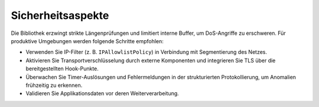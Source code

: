 Sicherheitsaspekte
==================

Die Bibliothek erzwingt strikte Längenprüfungen und limitiert interne Buffer,
um DoS-Angriffe zu erschweren. Für produktive Umgebungen werden folgende
Schritte empfohlen:

* Verwenden Sie IP-Filter (z. B. ``IPAllowlistPolicy``) in Verbindung mit
  Segmentierung des Netzes.
* Aktivieren Sie Transportverschlüsselung durch externe Komponenten und
  integrieren Sie TLS über die bereitgestellten Hook-Punkte.
* Überwachen Sie Timer-Auslösungen und Fehlermeldungen in der strukturierten
  Protokollierung, um Anomalien frühzeitig zu erkennen.
* Validieren Sie Applikationsdaten vor deren Weiterverarbeitung.

